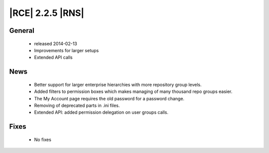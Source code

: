 |RCE| 2.2.5 |RNS|
-----------------

General
^^^^^^^
 * released 2014-02-13
 * Improvements for larger setups
 * Extended API calls

News
^^^^
 * Better support for larger enterprise hierarchies with more repository group levels.
 * Added filters to permission boxes which makes managing of many thousand repo groups easier.
 * The My Account page requires the old password for a password change.
 * Removing of deprecated parts in .ini files.
 * Extended API: added permission delegation on user groups calls.

Fixes
^^^^^
 * No fixes